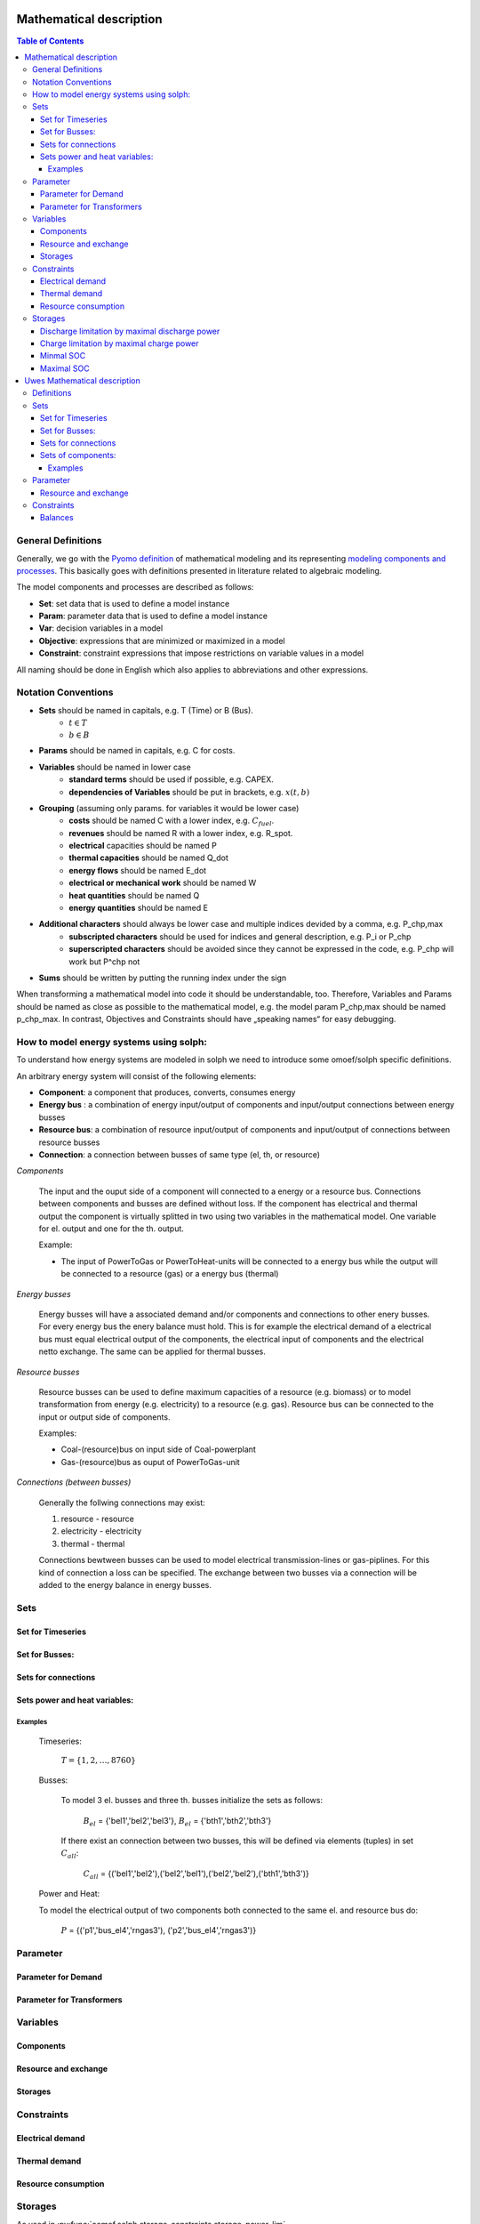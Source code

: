 =========================================
 Mathematical description
=========================================

.. contents:: Table of Contents

General Definitions 
~~~~~~~~~~~~~~~~~~~~~~~~~~

Generally, we go with the `Pyomo definition <https://software.sandia.gov/downloads/pub/pyomo/PyomoOnlineDocs.html#_mathematical_modeling>`_ of mathematical modeling and its representing `modeling components and processes <https://software.sandia.gov/downloads/pub/pyomo/PyomoOnlineDocs.html#_overview_of_modeling_components_and_processes>`_. This basically goes with definitions presented in literature related to algebraic modeling.

The model components and processes are described as follows:

* **Set**: set data that is used to define a model instance
* **Param**: parameter data that is used to define a model instance
* **Var**: decision variables in a model
* **Objective**: expressions that are minimized or maximized in a model
* **Constraint**: constraint expressions that impose restrictions on variable values in a model

All naming should be done in English which also applies to abbreviations and other expressions.

Notation Conventions
~~~~~~~~~~~~~~~~~~~~~~~~~~

* **Sets** should be named in capitals, e.g. T (Time) or B (Bus).
   * :math:`t \in T`
   * :math:`b \in B`
* **Params** should be named in capitals, e.g. C for costs.
* **Variables** should be named in lower case
   * **standard terms** should be used if possible, e.g. CAPEX.
   * **dependencies of Variables** should be put in brackets, e.g.  :math:`x(t,b)`
* **Grouping** (assuming only params. for variables it would be lower case)
   * **costs** should be named C with a lower index, e.g.  :math:`C_{fuel}`.
   * **revenues** should be named R with a lower index, e.g. R_spot.
   * **electrical** capacities should be named P
   * **thermal capacities** should be named Q_dot
   * **energy flows** should be named E_dot
   * **electrical or mechanical work** should be named W
   * **heat quantities** should be named Q
   * **energy quantities** should be named E
* **Additional characters** should always be lower case and multiple indices devided by a comma, e.g. P_chp,max
   * **subscripted characters** should be used for indices and general description, e.g. P_i or P_chp
   * **superscripted characters** should be avoided since they cannot be expressed in the code, e.g. P_chp will work but P^chp not
* **Sums** should be written by putting the running index under the sign

When transforming a mathematical model into code it should be understandable, too. Therefore, Variables and Params should be named as close as possible to the mathematical model, e.g. the model param P_chp,max should be named p_chp_max. In contrast, Objectives and Constraints should have „speaking names“ for easy debugging.


How to model energy systems using solph:
~~~~~~~~~~~~~~~~~~~~~~~~~~~~~~~~~~~~~~~~
To understand how energy systems are modeled in solph we need to introduce some 
omoef/solph specific definitions.

An arbitrary energy system will consist of the following elements: 

* **Component**: a component that produces, converts, consumes energy
* **Energy bus** : a combination of energy input/output of components and input/output connections between energy busses 
* **Resource bus**: a combination of resource input/output of components and input/output of connections between resource busses 
* **Connection**: a connection between busses of same type (el, th, or resource)

*Components*

	The input and the ouput side of a component will connected to a energy or a resource bus. Connections between components and
	busses are defined without loss. If the component has electrical and thermal output the component is virtually splitted
	in two using two variables in the mathematical model. One variable for el. output and one for the th. output.  

	Example: 

	* The input of PowerToGas or PowerToHeat-units will be connected to a energy bus while the output will be connected to a resource 	(gas) or a energy bus (thermal)

*Energy busses* 

	Energy busses will have a associated demand and/or components and connections to 
	other enery busses. For every energy bus the enery balance must hold.
	This is for example the electrical demand of a electrical bus must equal electrical output 
	of the components, the electrical input of components and the electrical netto exchange. 
	The same can be applied for thermal busses. 

*Resource busses* 

	Resource busses can be used to define maximum capacities of a resource (e.g. biomass) or to model transformation from 
	energy (e.g. electricity) to a resource (e.g. gas). 
	Resource bus can be connected to the input or output side of components. 
	
	Examples:
    
	* Coal-(resource)bus on input side of Coal-powerplant 
	* Gas-(resource)bus as ouput of PowerToGas-unit



*Connections (between busses)* 

	Generally the follwing connections may exist: 

	#. resource - resource
	#. electricity - electricity 
	#. thermal - thermal 

	Connections bewtween busses can be used to model electrical transmission-lines or gas-piplines. For this kind of connection
	a loss can be specified. The exchange between two busses via a connection will be added to the energy balance in energy busses.


Sets
~~~~~~~~~~~~~~~~~~~~~~~~~~

Set for Timeseries
-------------

	.. math::
	   :nowrap:

		\begin{align*}
		 & t \in T \\
		\end{align*}
	
Set for Busses:
-------------------

	.. math::
	   :nowrap:

		\begin{align*}
		 &b \in B_{el} :\text{Sets for electrical busses}\\
		 &b \in B_{th} :\text{Sets for thermal busses}\\
		 &b \in B_{r}  :\text{Sets for resource busses}\\
		\end{align*}

Sets for connections
---------------------

	.. math::
	   :nowrap:

		\begin{align*}
		 &(i,j) \in C_{all} : \text{Sets for all existing connections}\\
		 &(i,j) \in C_{elel}=B_{el} \times B_{el} : \text{Sets for all possible connections between el. busses}\\
		 &(i,j) \in C_{thth}=B_{th} \times B_{th} :\text{Sets for all possible connections between th. busses}\\
		\end{align*}

Sets power and heat variables:
---------------------------------

	.. math::
	   :nowrap:

		\begin{align*}
		 &(c,b,r) \in P: \text{Sets for all components with el. output } b \in B_{el}, r \in B_r\\
		 &(c,b,r) \in Q: \text{Sets for all components with th. output } b \in B_{th}, r \in B_r\\
		\end{align*}

Examples
^^^^^^^^^^ 
	Timeseries: 

		:math:`T = \{1,2,\dots, 8760\}`
    
	Busses:

		To model 3 el. busses and three th. busses initialize the sets as follows:

			:math:`B_{el}` = \{'bel1','bel2','bel3'\}, :math:`B_{el}` = \{'bth1','bth2','bth3'\}

		If there exist an connection between two busses, this will be defined via elements (tuples) in set :math:`C_{all}`:

			:math:`C_{all}` = \{('bel1','bel2'),('bel2','bel1'),('bel2','bel2'),('bth1','bth3')\}

	Power and Heat: 
	
    	To model the electrical output of two components both connected to the same el. and resource bus do:

				:math:`P` = {('p1','bus_el4','rngas3'), ('p2','bus_el4','rngas3')}

	
Parameter
~~~~~~~~~~~

Parameter for Demand
-----------------------

	.. math::
	   :nowrap:

		 \begin{align*}
		 \text{Demand} & \\
		  &D_{el}(b,t),\quad \forall b \in B_{el}, t \in T :\text{Demand for el. busses in $t$}\\
		  &D_{th}(b,t),\quad \forall b \in B_{th}, t \in T :\text{Demand for th. busses in $t$}\\
		 \end{align*}

Parameter for Transformers
---------------------------
	.. math::
	   :nowrap:

	 		\begin{align*}
			 \text{Max. power output:} & \\
			  &P_{max,el}(c,b,r),\quad \forall (c,b,r) \in P :\text{max. output for el. components}\\
			  &Q_{max,el}(c,b,r),\quad \forall (c,b,r) \in Q :\text{max. output for th. components}\\
		     \text{Efficiencies of transformers:} &\\
			  &ETA_{el}(c,b,r), \quad \forall (c,b,r) \in P :\text{el. Efficiency of component $(c,b,r)$}\\
			  &ETA_{th}(c,b,r), \quad \forall (c,b,r) \in Q :\text{th. Efficiency of component $(c,b,r)$}
			 \end{align*}


Variables 
~~~~~~~~~~~~~

Components
---------------

.. math::
   :nowrap:

	\begin{align*}
	 \text{Component output} & \\
	  &p(c,b,r,t),\quad \forall (c,b,r) \in P, t \in T :\text{Output of all el. components}\\
	  &q(c,b,r,t),\quad \forall (c,b,r) \in Q, t \in T :\text{Output of all th. components}\\
	 \end{align*}

Resource and exchange
------------------------

.. math::
   :nowrap:

	 \begin{align*}
	  &rcon(b,t),\quad \forall b \in B_r, t \in T     : \text{Resource consumption}\\
	  &ex(i,j,t), \quad \forall (i,j) \in C_{all}, t \in T:\text{Energy exchange in connection $(i,j)$}
	 \end{align*}

Storages 
------------

.. math::
   :nowrap:

	 \begin{align*}
	 & s_{charge}(c,b,t), \quad \forall (c,b) \in S, t \in T\\
	 & s_{discharge}(c,b,t), \quad \forall (c,b) \in S, t \in T\\
	 & s_{soc}(c,b,t), \quad \forall (c,b) \in S, t \in T
	 \end{align*}

Constraints 
~~~~~~~~~~~~~~~~~~~~

Electrical demand
--------------------

.. math::
   :nowrap:
	
	\begin{align*}
		D_{el}(b,t) = &\sum_{(i,j=b,k)\in P}p(i,j,k,t) \\
		- &\sum_{(i=b,j) \in (C_{all} \cap C_{elel})} ex(i,j,t)\\
		+ &\sum_{(i,j=b) \in (C_{all} \cap C_{elel})} ex(i,j,t)\\ 
    	- &\sum_{i,j=b,t \in S} s_{charge}(i,j,t)\\	
	    + &\sum_{i,j=b,t \in S} s_{discharge}(i,j,t)\\	
		& &  \forall b \in B_{el}, t \in T\\
	\end{align*}	

Thermal demand
--------------------
.. math::
   :nowrap:

	\begin{align*}
		   D_{th}(b,t) = &\sum_{(i,j=b,k)\in P}q(i,j,k,t) \\
		- &\sum_{(i=b,j) \in (C_{all} \cap C_{thth})} ex(i,j,t)\\
		+ &\sum_{(i,j=b) \in (C_{all} \cap C_{thth})} ex(i,j,t)\\ 
    	- &\sum_{i,j=b,t \in S} s_{charge}(i,j,t)\\	
	    + &\sum_{i,j=b,t \in S} s_{discharge}(i,j,t)\\	
		& &  \forall b \in B_{th}, t \in T\\
	\end{align*}

Resource consumption 
---------------------
.. math::
   :nowrap:

	\begin{align*}
		rcon(b,t) \geq	 &\sum_{(i,j,k=b) \in P} \frac{p(i,j,k,t)}{ETA_{el}(i,j,k)}
		 + \sum_{(i,j,k=b) \in Q} \frac{q(i,j,k,t)}{ETA_{th}(i,j,k)}\\
		 & & \forall b \in B_r, t \in T
	\end{align*}


Storages 
~~~~~~~~~~~~~~~~~~~~~~~~~~~~~~~

As used in  :py:func:`oemof.solph.storage_constraints.storage_power_lim`

Discharge limitation by maximal discharge power
-----------------------------------------------

.. math::
   :nowrap:

   \begin{align*}
      S_{discharge}(r,t,c) & \leq\frac{S_{capacity}}{EPR_{out}}\\
      & \forall r\in regions,t\in hoy,c\in storages\\
      \intertext{with\, variable\, investment\,(if\, invest)} 
      S_{discharge}(r,t,c) & \leq\frac{S_{capacity}+S_{installed}^{lp-var}}{EPR_{out}}\\
      & \forall r\in regions,t\in hoy,c\in storages\\
      \intertext{thermal\, storage\, in\, a\, domestic\, heating\, system\,(if\, domestic\, and\, invest)}S_{discharge}(r,t,c) & \leq\frac{S_{capacity}+S_{installed}^{lp-var}}{EPR_{out}}\cdot\frac{D(r,t,HS(c))}{HS_{capacity}(c)}\\
      & \forall r\in regions,t\in hoy,c\in storages
   \end{align*}
   
Charge limitation by maximal charge power
-----------------------------------------

.. math::
   :nowrap:
   
   \begin{align*}
      S_{charge}(r,t,c) & \leq\frac{S_{capacity}}{EPR_{in}}\\
      & \forall r\in regions,t\in hoy,c\in storages\\
      \intertext{with\, variable\, investment\,(if\, invest)}S_{charge}(r,t,c) & \leq\frac{S_{capacity}+S_{installed}^{lp-var}}{EPR_{in}}\\
      & \forall r\in regions,t\in hoy,c\in storages\\
      \intertext{thermal\, storage\, in\, a\, domestic\, heating\, system\,(if\, domestic\, and\, invest)}S_{charge}(r,t,c) & \leq\frac{S_{capacity}+S_{installed}^{lp-var}}{EPR_{out}}\cdot\frac{D(r,t,HS(c))}{HS_{capacity}(c)}\\
      & \forall r\in regions,t\in hoy,c\in storages
   \end{align*}



Minmal SOC
----------

.. math::
   :nowrap:
   
   \begin{align*}
      SOC^{lp-var}(r,t,c) & \geq0\\
      & \forall r\in regions,t\in hoy,c\in storages\\   
   \end{align*}

Maximal SOC
-----------

.. math::
   :nowrap:
   
   \begin{align*}
      SOC^{lp-var}(r,t,c) & \leq S_{capacity}\\
      & \forall r\in regions,t\in hoy,c\in storages\\
      \intertext{with\, variable\, investment\,(if\, invest)}SOC^{lp-var}(r,t,c) & \leq S_{capacity}+S_{installed}^{lp-var}\\
      & \forall r\in regions,t\in hoy,c\in storages
   \end{align*}


=========================================
 Uwes Mathematical description
=========================================


Definitions 
~~~~~~~~~~~~~~~~~~~~~~~~~~


Sets 
~~~~~~~~~~~~~~~~~~~~~~~~~

Set for Timeseries
-------------

	.. math::
	   :nowrap:

		\begin{align*}
		 & t \in T \\
		\end{align*}
	
Set for Busses:
-------------------

	.. math::
	   :nowrap:

		\begin{align*}
		 &bt \in BT :\text{Sets for all bus types}\\
		 &b(bt) \in B :\text{Sets for all buses of type bt}\\
		\end{align*}

Sets for connections
---------------------

	.. math::
	   :nowrap:

		\begin{align*}
		 &(i(bt),j(bt)) \in C_{all} : \text{Sets for all existing connections between buses of the same type } i \in B, j \in B, bt \in BT\\
		\end{align*}

Weiß jemand die Notation um deutlich zu machen, dass innerhalb einer Connection gilt: :math:`i \neq j` bzw. müssen wir das überhaupt. Es ist ja nur sinnlos, aber nicht falsch wenn eine Verbindung von B1 nach B1 existiert.

Sets of components:
---------------------------------

	.. math::
	   :nowrap:

		\begin{align*}
		 &(c,b,r) \in P: \text{Sets for all components } b \in B, r \in B\\
		 &(c(b),r)\text{Sets of all transformer with the same output b } b \in B\\
		 &(c(r),b)\text{Sets of all transformer with the same input b } b \in B\\
		 &(c(b))\text{Sets of all storages with the same connection b } b \in B\\ 	 
		\end{align*}
		
Ich bin mir unsicher mit der Notation.		
Weiß nicht ob wir alle Komponenten gleich definieren sollen. Dann wäre ein Speicher eine Kompente bei der b und r gleich wäre also der input und der output in den selben Bus gehen.

Examples
^^^^^^^^^^ 
	Timeseries: 

		:math:`T = \{1,2,\dots, 8760\}`
    
	Busses:

		To model 3 el. busses and three th. busses initialize the sets as follows:

			:math:`B_{el}` = \{'bel1','bel2','bel3'\}, :math:`B_{el}` = \{'bth1','bth2','bth3'\}

		If there exist an connection between two busses, this will be defined via elements (tuples) in set :math:`C_{all}`:

			:math:`C_{all}` = \{('bel1','bel2'),('bel2','bel1'),('bel2','bel2'),('bth1','bth3')\}

	Power and Heat: 
	
    	To model the electrical output of two components both connected to the same el. and resource bus do:

				:math:`P` = {('p1','outbus_el4','inbus_ngas3'), ('p2','outbus_el4','inbus_ngas3')}

	A power2gas component would be the opposite:
				:math:`P` = {('p3','outbus_ngas3','inbus_el4')}

	
Parameter
~~~~~~~~~~~

Resource and exchange
------------------------

.. math::
   :nowrap:

	 \begin{align*}
	  &rcon(b,t),\quad \forall b \in B_r, t \in T     : \text{Resource consumption}\\
	  &ex(i,j,t), \quad \forall (i,j) \in C_{all}, t \in T:\text{Energy exchange in connection $(i,j)$}
	 \end{align*}


Constraints 
~~~~~~~~~~~~~~~~~~~~

Balances
--------------------

Hier kommt nun wieder die Frage von oben zur Geltung. Speicher können einfach als Komponenten definiert werden, die den selben Bus als input und output haben. Oder wir betrachten sie extra. Ich stehe übrigens auf Kriegsfuß mit der Notation. Im Zweifel lieber den Text lesen.

.. math::
   :nowrap:
	
	\begin{align*}
		0 =\\
		+ &\sum_{(i,j=b,k)\in P}p(i,j,k,t) 			&\text{Sum of all components feeding in the bus}\\
		- &\sum_{(i=b,j,k)\in P}p(i,j,k,t) 			&\text{Sum of all components taking from the bus}\\
		+ & rcon(b,t)						&\text{Source}\\
		- &\sum_{(i,j=b,k)\in P}D(b,t) 				&\text{Sum of all fix demand time series}\\
		+ &\sum_{(i,j=b,k)\in P}D(b,t) 				&\text{Sum of all fix feed-in time series}\\	
		- &\sum_{(i=b,j) \in (C_{all} \cap C_{b})} ex(i,j,t) 	&\text{Sum of all exports to other buses}\\
		+ &\sum_{(i,j=b) \in (C_{all} \cap C_{b})} ex(i,j,t) 	&\text{Sum of all imports from other buses}\\
    		- &\sum_{i,j=b,t \in S} s_{charge}(i,j,t) 		&\text{Sum of all storage chargings}\\	
	    	+ &\sum_{i,j=b,t \in S} s_{discharge}(i,j,t) 		&\text{Sum of all storage dischargings}\\
	    	+ &
		& &  \forall b \in B_{el}, t \in T\\
	\end{align*}
